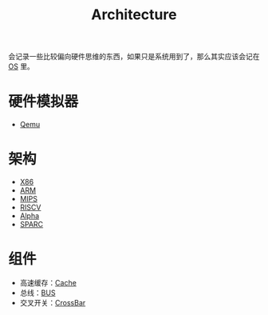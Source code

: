 :PROPERTIES:
:ID:       4ec68c60-635c-4b0a-89bd-f50a5f32f915
:END:
#+title: Architecture
#+filetags: :root:

会记录一些比较偏向硬件思维的东西，如果只是系统用到了，那么其实应该会记在 [[id:cba7c63a-21aa-4875-835e-888813182ff2][OS]] 里。

* 硬件模拟器
- [[id:deb8ffd4-7f33-4cf0-871f-dc9327d59221][Qemu]]

* 架构
- [[id:e016355e-c94d-4611-92ba-d99bba8eba53][X86]]
- [[id:63b68951-3324-4803-ad2f-60548fa999ef][ARM]]
- [[id:437b60d4-fa3f-4dcf-9835-0daf7a58b899][MIPS]]
- [[id:e36b6a81-d1e8-4af4-93ec-0993ecd5c4a9][RISCV]]
- [[id:810e5c0e-4843-4fa5-b354-f9fc670b1fde][Alpha]]
- [[id:6393f20c-5321-48be-b682-5773766eb6b9][SPARC]]

* 组件
- 高速缓存：[[id:bf9c5182-0274-4beb-89b3-c7386c09c0ad][Cache]]
- 总线：[[id:1cae8e38-cc68-4535-9067-e54672e9b356][BUS]]
- 交叉开关：[[id:0e74c879-eb7b-4156-a9e1-7305c6a0d840][CrossBar]]
